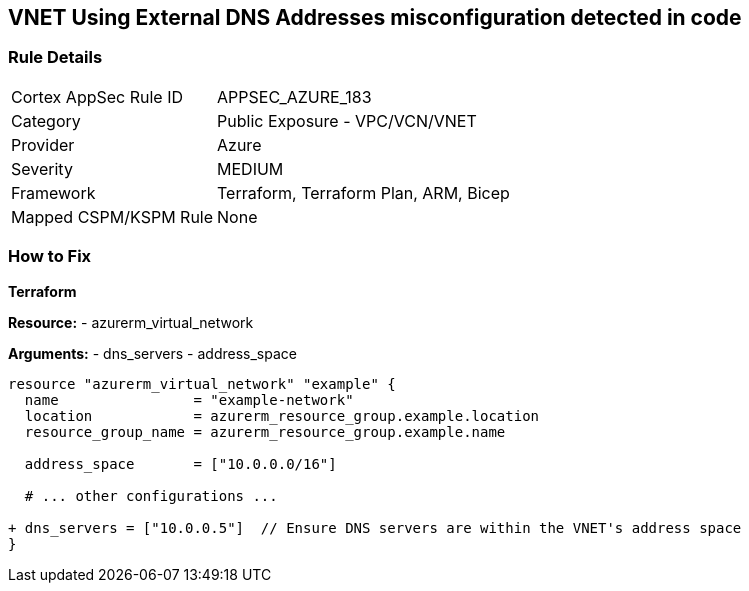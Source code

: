 == VNET Using External DNS Addresses misconfiguration detected in code
// Ensure that VNET uses local DNS addresses

=== Rule Details

[cols="1,2"]
|===
|Cortex AppSec Rule ID |APPSEC_AZURE_183
|Category |Public Exposure - VPC/VCN/VNET
|Provider |Azure
|Severity |MEDIUM
|Framework |Terraform, Terraform Plan, ARM, Bicep
|Mapped CSPM/KSPM Rule |None
|===


=== How to Fix

*Terraform*

*Resource:* 
- azurerm_virtual_network

*Arguments:* 
- dns_servers
- address_space

[source,terraform]
----
resource "azurerm_virtual_network" "example" {
  name                = "example-network"
  location            = azurerm_resource_group.example.location
  resource_group_name = azurerm_resource_group.example.name

  address_space       = ["10.0.0.0/16"]
  
  # ... other configurations ...

+ dns_servers = ["10.0.0.5"]  // Ensure DNS servers are within the VNET's address space
}
----
